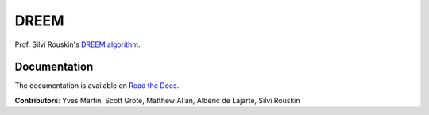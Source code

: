 DREEM
=====

Prof. Silvi Rouskin's `DREEM
algorithm <https://www.ncbi.nlm.nih.gov/pmc/articles/PMC7310298/>`__.

Documentation
-------------

The documentation is available on `Read the Docs <https://dreem.readthedocs.io/en/latest/>`__.

**Contributors**: Yves Martin, Scott Grote, Matthew Allan, Albéric de Lajarte, Silvi Rouskin